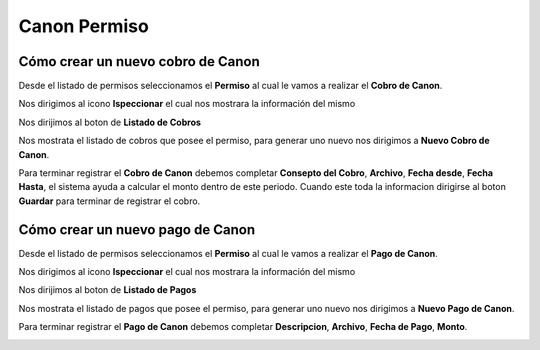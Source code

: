 =============
Canon Permiso
=============

**********************************
Cómo crear un nuevo cobro de Canon
**********************************

Desde el listado de permisos seleccionamos el **Permiso** al cual le vamos a realizar el **Cobro de Canon**.

.. image::  _static/solicitud_listado.png
   :align:  center

Nos dirigimos al icono **Ispeccionar** el cual nos mostrara la información del mismo

.. image::  _static/acion_inspecion.png
   :align:  center

Nos dirijimos al boton de **Listado de Cobros**

.. image::  _static/listado_de_cobros.png
   :align:  center

Nos mostrata el listado de cobros que posee el permiso, para generar uno nuevo nos dirigimos a **Nuevo Cobro de Canon**.

.. image::  _static/nuevo_cobro_canon.png
   :align:  center

Para terminar registrar el **Cobro de Canon**  debemos completar **Consepto del Cobro**, **Archivo**, **Fecha desde**, **Fecha Hasta**, el sistema ayuda a calcular el monto dentro de este periodo. Cuando este toda la informacion dirigirse al boton **Guardar** para terminar de registrar el cobro.


.. image::  _static/cobro_canon.png
   :align:  center

**********************************
Cómo crear un nuevo pago de Canon
**********************************

Desde el listado de permisos seleccionamos el **Permiso** al cual le vamos a realizar el **Pago de Canon**.

.. image::  _static/solicitud_listado.png
   :align:  center

Nos dirigimos al icono **Ispeccionar** el cual nos mostrara la información del mismo

.. image::  _static/acion_inspecion.png
   :align:  center

Nos dirijimos al boton de **Listado de Pagos**

.. image::  _static/listado_de_pagos.png
   :align:  center

Nos mostrata el listado de pagos que posee el permiso, para generar uno nuevo nos dirigimos a **Nuevo Pago de Canon**.

.. image::  _static/nuevo_pago_canon.png
   :align:  center

Para terminar registrar el **Pago de Canon**  debemos completar **Descripcion**, **Archivo**, **Fecha de Pago**, **Monto**.

.. image::  _static/pago_canon.png
   :align:  center